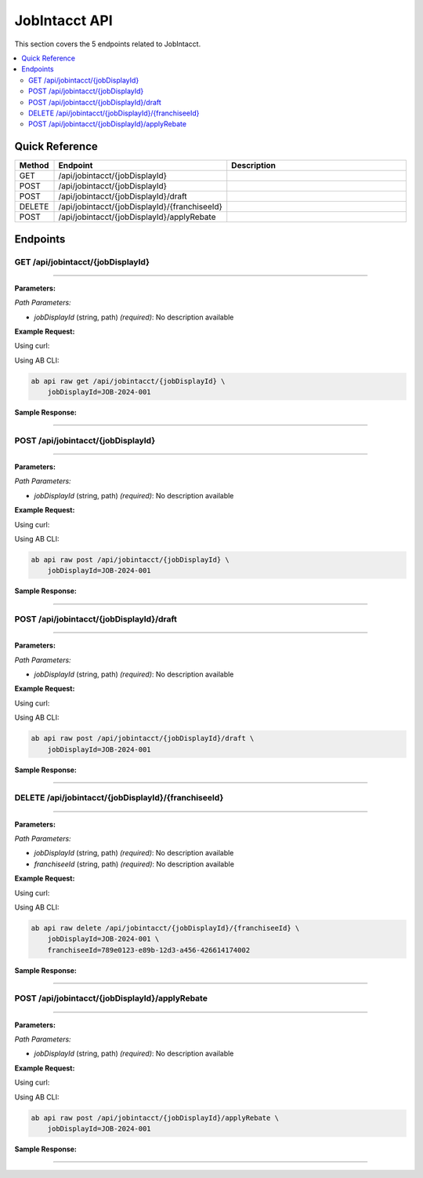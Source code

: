 JobIntacct API
==============

This section covers the 5 endpoints related to JobIntacct.

.. contents::
   :local:
   :depth: 2

Quick Reference
---------------

.. list-table::
   :header-rows: 1
   :widths: 10 40 50

   * - Method
     - Endpoint
     - Description
   * - GET
     - /api/jobintacct/{jobDisplayId}
     - 
   * - POST
     - /api/jobintacct/{jobDisplayId}
     - 
   * - POST
     - /api/jobintacct/{jobDisplayId}/draft
     - 
   * - DELETE
     - /api/jobintacct/{jobDisplayId}/{franchiseeId}
     - 
   * - POST
     - /api/jobintacct/{jobDisplayId}/applyRebate
     - 

Endpoints
---------

.. _get-apijobintacctjobdisplayid:

GET /api/jobintacct/{jobDisplayId}
~~~~~~~~~~~~~~~~~~~~~~~~~~~~~~~~~~

****

**Parameters:**

*Path Parameters:*

- `jobDisplayId` (string, path) *(required)*: No description available

**Example Request:**

Using curl:

.. code-block:: bash
   :linenos:

   curl -X GET \
     -H 'Authorization: Bearer YOUR_API_TOKEN' \
     'https://api.abconnect.co/api/jobintacct/JOB-2024-001'

Using AB CLI:

.. code-block:: bash

   ab api raw get /api/jobintacct/{jobDisplayId} \
       jobDisplayId=JOB-2024-001

**Sample Response:**

.. toggle::

   .. code-block:: json
      :linenos:

      {
        "status": "success",
        "data": {
          "message": "Operation completed successfully"
        }
      }

----

.. _post-apijobintacctjobdisplayid:

POST /api/jobintacct/{jobDisplayId}
~~~~~~~~~~~~~~~~~~~~~~~~~~~~~~~~~~~

****

**Parameters:**

*Path Parameters:*

- `jobDisplayId` (string, path) *(required)*: No description available

**Example Request:**

Using curl:

.. code-block:: bash
   :linenos:

   curl -X POST \
     -H 'Authorization: Bearer YOUR_API_TOKEN' \
     -H 'Content-Type: application/json' \
     -d '{
         "example": "data"
     }' \
     'https://api.abconnect.co/api/jobintacct/JOB-2024-001'

Using AB CLI:

.. code-block:: bash

   ab api raw post /api/jobintacct/{jobDisplayId} \
       jobDisplayId=JOB-2024-001

**Sample Response:**

.. toggle::

   .. code-block:: json
      :linenos:

      {
        "id": "789e0123-e89b-12d3-a456-426614174002",
        "status": "created",
        "message": "Resource created successfully",
        "data": {
          "id": "789e0123-e89b-12d3-a456-426614174002",
          "created_at": "2024-01-20T10:00:00Z"
        }
      }

----

.. _post-apijobintacctjobdisplayiddraft:

POST /api/jobintacct/{jobDisplayId}/draft
~~~~~~~~~~~~~~~~~~~~~~~~~~~~~~~~~~~~~~~~~

****

**Parameters:**

*Path Parameters:*

- `jobDisplayId` (string, path) *(required)*: No description available

**Example Request:**

Using curl:

.. code-block:: bash
   :linenos:

   curl -X POST \
     -H 'Authorization: Bearer YOUR_API_TOKEN' \
     -H 'Content-Type: application/json' \
     -d '{
         "example": "data"
     }' \
     'https://api.abconnect.co/api/jobintacct/JOB-2024-001/draft'

Using AB CLI:

.. code-block:: bash

   ab api raw post /api/jobintacct/{jobDisplayId}/draft \
       jobDisplayId=JOB-2024-001

**Sample Response:**

.. toggle::

   .. code-block:: json
      :linenos:

      {
        "id": "789e0123-e89b-12d3-a456-426614174002",
        "status": "created",
        "message": "Resource created successfully",
        "data": {
          "id": "789e0123-e89b-12d3-a456-426614174002",
          "created_at": "2024-01-20T10:00:00Z"
        }
      }

----

.. _delete-apijobintacctjobdisplayidfranchiseeid:

DELETE /api/jobintacct/{jobDisplayId}/{franchiseeId}
~~~~~~~~~~~~~~~~~~~~~~~~~~~~~~~~~~~~~~~~~~~~~~~~~~~~

****

**Parameters:**

*Path Parameters:*

- `jobDisplayId` (string, path) *(required)*: No description available
- `franchiseeId` (string, path) *(required)*: No description available

**Example Request:**

Using curl:

.. code-block:: bash
   :linenos:

   curl -X DELETE \
     -H 'Authorization: Bearer YOUR_API_TOKEN' \
     'https://api.abconnect.co/api/jobintacct/JOB-2024-001/789e0123-e89b-12d3-a456-426614174002'

Using AB CLI:

.. code-block:: bash

   ab api raw delete /api/jobintacct/{jobDisplayId}/{franchiseeId} \
       jobDisplayId=JOB-2024-001 \
       franchiseeId=789e0123-e89b-12d3-a456-426614174002

**Sample Response:**

.. toggle::

   .. code-block:: json
      :linenos:

      {
        "status": "success",
        "message": "Resource deleted successfully"
      }

----

.. _post-apijobintacctjobdisplayidapplyrebate:

POST /api/jobintacct/{jobDisplayId}/applyRebate
~~~~~~~~~~~~~~~~~~~~~~~~~~~~~~~~~~~~~~~~~~~~~~~

****

**Parameters:**

*Path Parameters:*

- `jobDisplayId` (string, path) *(required)*: No description available

**Example Request:**

Using curl:

.. code-block:: bash
   :linenos:

   curl -X POST \
     -H 'Authorization: Bearer YOUR_API_TOKEN' \
     -H 'Content-Type: application/json' \
     -d '{
         "example": "data"
     }' \
     'https://api.abconnect.co/api/jobintacct/JOB-2024-001/applyRebate'

Using AB CLI:

.. code-block:: bash

   ab api raw post /api/jobintacct/{jobDisplayId}/applyRebate \
       jobDisplayId=JOB-2024-001

**Sample Response:**

.. toggle::

   .. code-block:: json
      :linenos:

      {
        "id": "789e0123-e89b-12d3-a456-426614174002",
        "status": "created",
        "message": "Resource created successfully",
        "data": {
          "id": "789e0123-e89b-12d3-a456-426614174002",
          "created_at": "2024-01-20T10:00:00Z"
        }
      }

----
